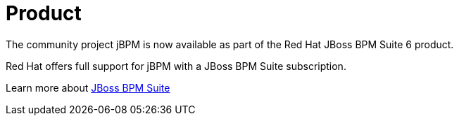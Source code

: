 = Product
:awestruct-layout: normalBase
:showtitle:

The community project jBPM is now available as part of the Red Hat JBoss BPM Suite 6 product. +

Red Hat offers full support for jBPM with a JBoss BPM Suite subscription. +

Learn more about http://www.jboss.org/products/bpmsuite/overview/[JBoss BPM Suite]
